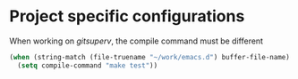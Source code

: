 * Project specific configurations

When working on /gitsuperv/, the compile command must be different

#+begin_src emacs-lisp
(when (string-match (file-truename "~/work/emacs.d") buffer-file-name)
  (setq compile-command "make test"))
#+end_src
